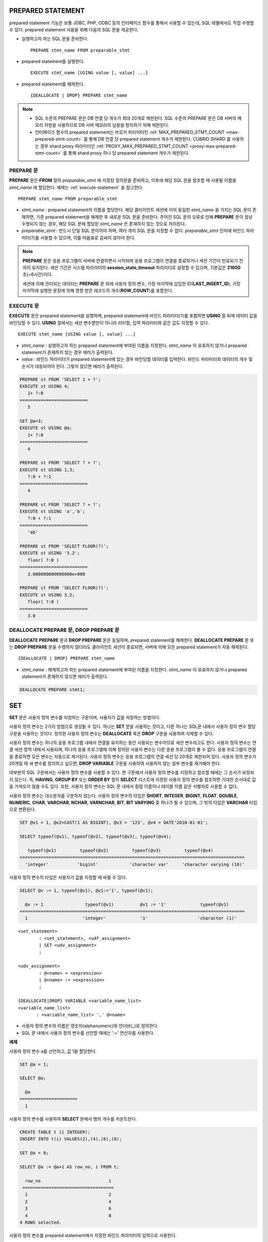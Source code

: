 ******************
PREPARED STATEMENT
******************

prepared statement 기능은 보통 JDBC, PHP, ODBC 등의 인터페이스 함수를 통해서 사용할 수 있는데, SQL 레벨에서도 직접 수행할 수 있다. prepared statement 사용을 위해 다음의 SQL 문을 제공한다.

* 실행하고자 하는 SQL 문을 준비한다. ::

    PREPARE stmt_name FROM preparable_stmt

* prepared statement를 실행한다. ::

    EXECUTE stmt_name [USING value [, value] ...]

* prepared statement를 해제한다. ::

    {DEALLOCATE | DROP} PREPARE stmt_name

.. note::
 
    * SQL 수준의 PREPARE 문은 DB 연결 당 개수가 최대 20개로 제한된다. SQL 수준의 PREPARE 문은 DB 서버의 메모리 자원을 사용하므로 DB 서버 메모리의 남용을 방지하기 위해 제한된다.
    * 인터페이스 함수의 prepared statement는 브로커 파라미터인 :ref:`MAX_PREPARED_STMT_COUNT <max-prepared-stmt-count>` 를 통해 DB 연결 당 prepared statement 개수가 제한된다. CUBRID SHARD 를 사용하는 경우 shard proxy 파라미터인 :ref:`PROXY_MAX_PREPARED_STMT_COUNT <proxy-max-prepared-stmt-count>` 를 통해 shard proxy 하나 당 prepared statement 개수가 제한된다.

PREPARE 문
==========

**PREPARE** 문은 **FROM** 절의 *preparable_stmt* 에 지정된 질의문을 준비하고, 이후에 해당 SQL 문을 참조할 때 사용될 이름을 *stmt_name* 에 할당한다. 예제는 :ref:`execute-statement` 을 참고한다. ::

    PREPARE stmt_name FROM preparable_stmt

*   *stmt_name* : prepared statement의 이름을 할당한다. 해당 클라이언트 세션에 이미 동일한 *stmt_name* 을 가지는 SQL 문이 존재하면, 기존 prepared statement을 해제한 후 새로운 SQL 문을 준비한다. 주어진 SQL 문의 오류로 인해 **PREPARE** 문이 정상 수행되지 않는 경우, 해당 SQL 문에 할당된 *stmt_name* 은 존재하지 않는 것으로 처리된다.

*   *preparable_stmt* : 반드시 단일 SQL 문이어야 하며, 여러 개의 SQL 문을 지정할 수 없다. *preparable_stmt* 인자에 바인드 파라미터(?)를 사용할 수 있으며, 이를 따옴표로 감싸지 않아야 한다.

.. note:: \

    **PREPARE** 문은 응용 프로그램이 서버에 연결하면서 시작되며 응용 프로그램이 연결을 종료하거나 세션 기간이 만료되기 전까지 유지된다. 세션 기간은 시스템 파라미터의 **session_state_timeout** 파라미터로 설정할 수 있으며, 기본값은 **21600** 초(=6시간)이다. 

    세션에 의해 관리되는 데이터는 **PREPARE** 문 외에 사용자 정의 변수, 가장 마지막에 삽입한 ID(**LAST_INSERT_ID**), 가장 마지막에 실행한 문장에 의해 영향 받은 레코드의 개수(**ROW_COUNT**)를 포함한다.

.. _execute-statement:

EXECUTE 문
==========

**EXECUTE** 문은 prepared statement을 실행하며, prepared statement에 바인드 파라미터(?)를 포함하면 **USING** 절 뒤에 데이터 값을 바인딩할 수 있다. **USING** 절에서는 세션 변수뿐만이 아니라 리터럴, 입력 파라미터와 같은 값도 지정할 수 있다. ::

    EXECUTE stmt_name [USING value [, value] ...]

*   *stmt_name* : 실행하고자 하는 prepared statement에 부여된 이름을 지정한다. *stmt_name* 이 유효하지 않거나 prepared statement가 존재하지 않는 경우 에러가 출력된다.

*   *value* : 바인드 파라미터가 prepared statement에 있는 경우 바인딩할 데이터를 입력한다. 바인드 파라미터와 데이터의 개수 및 순서가 대응되어야 한다. 그렇지 않으면 에러가 출력된다.

.. code-block:: sql

    PREPARE st FROM 'SELECT 1 + ?';
    EXECUTE st USING 4;
       1+ ?:0
    ==========================
       5
     
    SET @a=3;
    EXECUTE st USING @a;
       1+ ?:0
    ==========================
       4
     
    PREPARE st FROM 'SELECT ? + ?';
    EXECUTE st USING 1,3;
       ?:0 + ?:1
    ==========================
       4
     
    PREPARE st FROM 'SELECT ? + ?';
    EXECUTE st USING 'a','b';
       ?:0 + ?:1
    ==========================
       'ab'
     
    PREPARE st FROM 'SELECT FLOOR(?)';
    EXECUTE st USING '3.2';
       floor( ?:0 )
    ==========================
       3.000000000000000e+000
     
    PREPARE st FROM 'SELECT FLOOR(?)';
    EXECUTE st USING 3.2;
       floor( ?:0 )
    ==========================
       3.0

DEALLOCATE PREPARE 문, DROP PREPARE 문
======================================

**DEALLOCATE PREPARE** 문과 **DROP PREPARE** 문은 동일하며, prepared statement를 해제한다. **DEALLOCATE PREPARE** 문 또는 **DROP PREPARE** 문을 수행하지 않더라도 클라이언트 세션이 종료되면, 서버에 의해 모든 prepared statement가 자동 해제된다. ::

    {DEALLOCATE | DROP} PREPARE stmt_name

*   *stmt_name* : 해제하고자 하는 prepared statement에 부여된 이름을 지정한다. *stmt_name* 이 유효하지 않거나 prepared statement가 존재하지 않으면 에러가 출력된다.

.. code-block:: sql

    DEALLOCATE PREPARE stmt1;

***
SET
***

**SET** 문은 사용자 정의 변수를 지정하는 구문이며, 사용자가 값을 저장하는 방법이다.

사용자 정의 변수는 2가지 방법으로 생성될 수 있다. 하나는 **SET** 문을 사용하는 것이고, 다른 하나는 SQL문 내에서 사용자 정의 변수 할당 구문을 사용하는 것이다. 정의한 사용자 정의 변수는 **DEALLOCATE** 혹은 **DROP** 구문을 사용하여 삭제할 수 있다.

사용자 정의 변수는 하나의 응용 프로그램 내에서 연결을 유지하는 동안 사용되는 변수이므로 세션 변수라고도 한다. 사용자 정의 변수는 연결 세션 영역 내에서 사용되며, 하나의 응용 프로그램에 의해 정의된 사용자 변수는 다른 응용 프로그램이 볼 수 없다. 응용 프로그램이 연결을 종료하면 모든 변수는 자동으로 제거된다. 사용자 정의 변수는 응용 프로그램의 연결 세션 당 20개로 제한되어 있다. 사용자 정의 변수가 20개일 때 새 변수를 정의하고 싶으면, **DROP VARIABLE** 구문을 사용하여 사용하지 않는 일부 변수를 제거해야 한다.

대부분의 SQL 구문에서는 사용자 정의 변수를 사용할 수 있다. 한 구문에서 사용자 정의 변수를 지정하고 참조할 때에는 그 순서가 보장되지 않는다. 즉, **HAVING**, **GROUP BY** 또는 **ORDER BY** 절의 **SELECT** 리스트에 지정된 사용자 정의 변수를 참조하면 기대한 순서대로 값을 가져오지 않을 수도 있다. 또한, 사용자 정의 변수는 SQL 문 내에서 칼럼 이름이나 테이블 이름 같은 식별자로 사용할 수 없다.

사용자 정의 변수는 대소문자를 구분하지 않는다. 사용자 정의 변수의 타입은 **SHORT**, **INTEGER**, **BIGINT**, **FLOAT**, **DOUBLE**, **NUMERIC**, **CHAR**, **VARCHAR**, **NCHAR**, **VARNCHAR**, **BIT**, **BIT VARYING** 중 하나가 될 수 있으며, 그 밖의 타입은 **VARCHAR** 타입으로 변환된다.

.. code-block:: sql

    SET @v1 = 1, @v2=CAST(1 AS BIGINT), @v3 = '123', @v4 = DATE'2010-01-01';
     
    SELECT typeof(@v1), typeof(@v2), typeof(@v3), typeof(@v4);
     
       typeof(@v1)         typeof(@v2)         typeof(@v3)         typeof(@v4)
    ======================================================================================
      'integer'           'bigint'            'character var'     'character varying (10)'

사용자 정의 변수의 타입은 사용자가 값을 지정할 때 바뀔 수 있다.

.. code-block:: sql

    SELECT @v := 1, typeof(@v1), @v1:='1', typeof(@v1);
     
      @v := 1                typeof(@v1)          @v1 := '1'             typeof(@v1)
    ======================================================================================
      1                     'integer'             '1'                   'character (1)'
  
::

    <set_statement>
            : <set_statement>, <udf_assignment>
            | SET <udv_assignment>
            ;
     
    <udv_assignment>
            : @<name> = <expression>
            | @<name> := <expression>
            ;
     
    {DEALLOCATE|DROP} VARIABLE <variable_name_list>
    <variable_name_list>
           : <variable_name_list> ',' @<name>


*   사용자 정의 변수의 이름은 영숫자(alphanumeric)와 언더바(_)로 정의한다.
*   SQL 문 내에서 사용자 정의 변수를 선언할 때에는 ':=' 연산자를 사용한다.

**예제**

사용자 정의 변수 a를 선언하고, 값 1을 할당한다.

.. code-block:: sql

    SET @a = 1;
     
    SELECT @a;
     
      @a
    ======================
      1
  
사용자 정의 변수를 사용하여 **SELECT** 문에서 행의 개수를 카운트한다.

.. code-block:: sql

    CREATE TABLE t (i INTEGER);
    INSERT INTO t(i) VALUES(2),(4),(6),(8);
     
    SET @a = 0;
     
    SELECT @a := @a+1 AS row_no, i FROM t;
     
      row_no                          i
     ===================================
      1                               2
      2                               4
      3                               6
      4                               8
    4 ROWS selected.

사용자 정의 변수를 prepared statement에서 지정한 바인드 파라미터의 입력으로 사용한다.

.. code-block:: sql

    SET @a:=3;
     
    PREPARE stmt FROM 'SELECT i FROM t WHERE i < ?';
    EXECUTE stmt USING @a;
     
                i
    =============
                2

SQL 문 내에서 ':=' 연산자를 사용하여 사용자 정의 변수를 선언한다.

.. code-block:: sql

    SELECT @a := 1, @user_defined_variable := 'user defined variable';
    UPDATE t SET i = (@var := 1);

사용자 정의 변수 *a* 와 *user_defined_variable* 를 삭제한다.

.. code-block:: sql

    DEALLOCATE VARIABLE @a, @user_defined_variable;
    DROP VARIABLE @a, @user_defined_variable;

.. note:: \

    **SET** 문에 의해 정의되는 사용자 정의 변수는 응용 프로그램이 서버에 연결하면서 시작되어 응용 프로그램이 연결을 종료할 때까지 유지되며, 이 기간동안 유지되는 연결을 세션(session)이라고 한다. 사용자 정의 변수는 응용 프로그램이 연결을 종료하거나 일정 기간 동안 요청이 없어 세션 기간이 만료될(expired) 때 삭제된다. 세션 기간은 **cubrid.conf** 의 **session_state_timeout** 파라미터로 설정할 수 있으며, 기본값은 **21600** 초(=6시간)이다.

    세션에 의해 관리되는 데이터는 **PREPARE** 문 외에 사용자 정의 변수, 가장 마지막에 삽입한 ID(**LAST_INSERT_ID**), 가장 마지막에 실행한 문장에 의해 영향 받은 레코드의 개수(**ROW_COUNT**)를 포함한다.

**
DO
**

**DO** 문은 지정된 연산식을 실행하지만 결과 값을 리턴하지 않는다. 지정된 연산식이 문법에 맞게 쓰여지지 않으면 에러를 반환하므로, 연산식의 문법이 올바른지 여부를 확인하는 데 사용할 수 있다. **DO** 문은 데이터베이스 서버에서 연산 결과 또는 에러를 반환하지 않기 때문에, 일반적으로 **SELECT** 문보다 수행 속도가 빠르다. ::

    DO expression

*   *expression* : 임의의 연산식을 지정한다.

.. code-block:: sql

    DO 1+1;
    DO SYSDATE + 1;
    DO (SELECT count(*) FROM athlete);
